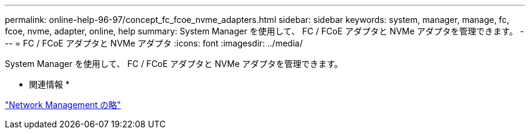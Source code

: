 ---
permalink: online-help-96-97/concept_fc_fcoe_nvme_adapters.html 
sidebar: sidebar 
keywords: system, manager, manage, fc, fcoe, nvme, adapter, online, help 
summary: System Manager を使用して、 FC / FCoE アダプタと NVMe アダプタを管理できます。 
---
= FC / FCoE アダプタと NVMe アダプタ
:icons: font
:imagesdir: ../media/


[role="lead"]
System Manager を使用して、 FC / FCoE アダプタと NVMe アダプタを管理できます。

* 関連情報 *

https://docs.netapp.com/us-en/ontap/networking/index.html["Network Management の略"]
